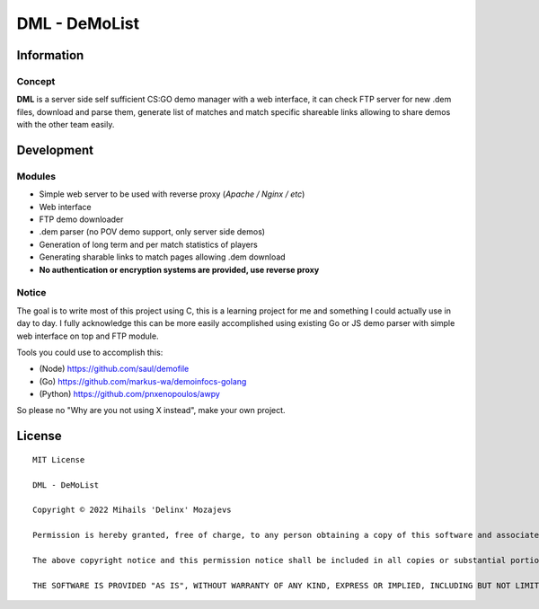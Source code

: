 ===============
DML - DeMoList
===============

Information
======

Concept
-----------

**DML** is a server side self sufficient CS:GO demo manager with a web interface, it can check FTP server for new .dem files, download and parse them, generate list of matches and match specific shareable links allowing to share demos with the other team easily.


Development
======

Modules
-----------
* Simple web server to be used with reverse proxy (*Apache / Nginx / etc*)
* Web interface
* FTP demo downloader
* .dem parser (no POV demo support, only server side demos)
* Generation of long term and per match statistics of players
* Generating sharable links to match pages allowing .dem download
* **No authentication or encryption systems are provided, use reverse proxy**

Notice
-----------
The goal is to write most of this project using C, this is a learning project for me and something I could actually use in day to day. I fully acknowledge this can be more easily accomplished using existing Go or JS demo parser with simple web interface on top and FTP module.

Tools you could use to accomplish this: 

* (Node)   https://github.com/saul/demofile
* (Go)     https://github.com/markus-wa/demoinfocs-golang
* (Python) https://github.com/pnxenopoulos/awpy

So please no "Why are you not using X instead", make your own project. 

License
======
::

	MIT License

	DML - DeMoList

	Copyright © 2022 Mihails 'Delinx' Mozajevs

	Permission is hereby granted, free of charge, to any person obtaining a copy of this software and associated documentation files (the "Software"), to deal in the Software without restriction, including without limitation the rights to use, copy, modify, merge, publish, distribute, sublicense, and/or sell copies of the Software, and to permit persons to whom the Software is furnished to do so, subject to the following conditions:

	The above copyright notice and this permission notice shall be included in all copies or substantial portions of the Software.

	THE SOFTWARE IS PROVIDED "AS IS", WITHOUT WARRANTY OF ANY KIND, EXPRESS OR IMPLIED, INCLUDING BUT NOT LIMITED TO THE WARRANTIES OF MERCHANTABILITY, FITNESS FOR A PARTICULAR PURPOSE AND NONINFRINGEMENT. IN NO EVENT SHALL THE AUTHORS OR COPYRIGHT HOLDERS BE LIABLE FOR ANY CLAIM, DAMAGES OR OTHER LIABILITY, WHETHER IN AN ACTION OF CONTRACT, TORT OR OTHERWISE, ARISING FROM, OUT OF OR IN CONNECTION WITH THE SOFTWARE OR THE USE OR OTHER DEALINGS IN THE SOFTWARE.
